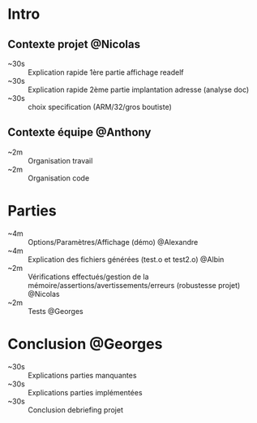 * Intro

** Contexte projet @Nicolas
- ~30s :: Explication rapide 1ère partie affichage readelf 
- ~30s :: Explication rapide 2ème partie implantation adresse (analyse doc)
- ~30s :: choix specification (ARM/32/gros boutiste)

** Contexte équipe @Anthony
- ~2m :: Organisation travail
- ~2m :: Organisation code

* Parties
- ~4m :: Options/Paramètres/Affichage (démo) @Alexandre
- ~4m :: Explication des fichiers générées (test.o et test2.o) @Albin
- ~2m :: Vérifications effectués/gestion de la
  mémoire/assertions/avertissements/erreurs (robustesse projet) @Nicolas
- ~2m :: Tests @Georges

* Conclusion @Georges
- ~30s :: Explications parties manquantes
- ~30s :: Explications parties implémentées
- ~30s :: Conclusion debriefing projet

